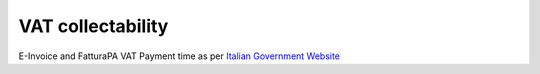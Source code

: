 VAT collectability
==================

E-Invoice and FatturaPA VAT Payment time as per
`Italian Government Website <http://fatturapa.gov.it>`__